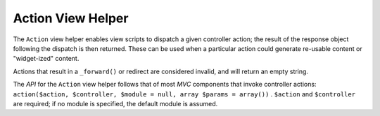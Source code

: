 
Action View Helper
==================

The ``Action`` view helper enables view scripts to dispatch a given controller action; the result of the response object following the dispatch is then returned. These can be used when a particular action could generate re-usable content or "widget-ized" content.

Actions that result in a ``_forward()`` or redirect are considered invalid, and will return an empty string.

The *API* for the ``Action`` view helper follows that of most *MVC* components that invoke controller actions: ``action($action, $controller, $module = null, array $params = array())`` . ``$action`` and ``$controller`` are required; if no module is specified, the default module is assumed.


